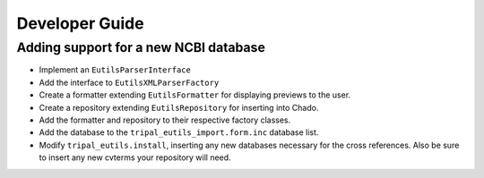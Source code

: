 Developer Guide
======================================


Adding support for a new NCBI database
--------------------------------------


- Implement an ``EutilsParserInterface``
- Add the interface to ``EutilsXMLParserFactory``
- Create a formatter extending ``EutilsFormatter`` for displaying previews to the user.
- Create a repository extending ``EutilsRepository`` for inserting into Chado.
- Add the formatter and repository to their respective factory classes.
- Add the database to the ``tripal_eutils_import.form.inc`` database list.
- Modify ``tripal_eutils.install``, inserting any new databases necessary for the cross references.  Also be sure to insert any new cvterms your repository will need.
